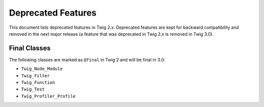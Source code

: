 Deprecated Features
===================

This document lists deprecated features in Twig 2.x. Deprecated features are
kept for backward compatibility and removed in the next major release (a
feature that was deprecated in Twig 2.x is removed in Twig 3.0).

Final Classes
-------------

The following classes are marked as ``@final`` in Twig 2 and will be final in
3.0:

* ``Twig_Node_Module``
* ``Twig_Filter``
* ``Twig_Function``
* ``Twig_Test``
* ``Twig_Profiler_Profile``
